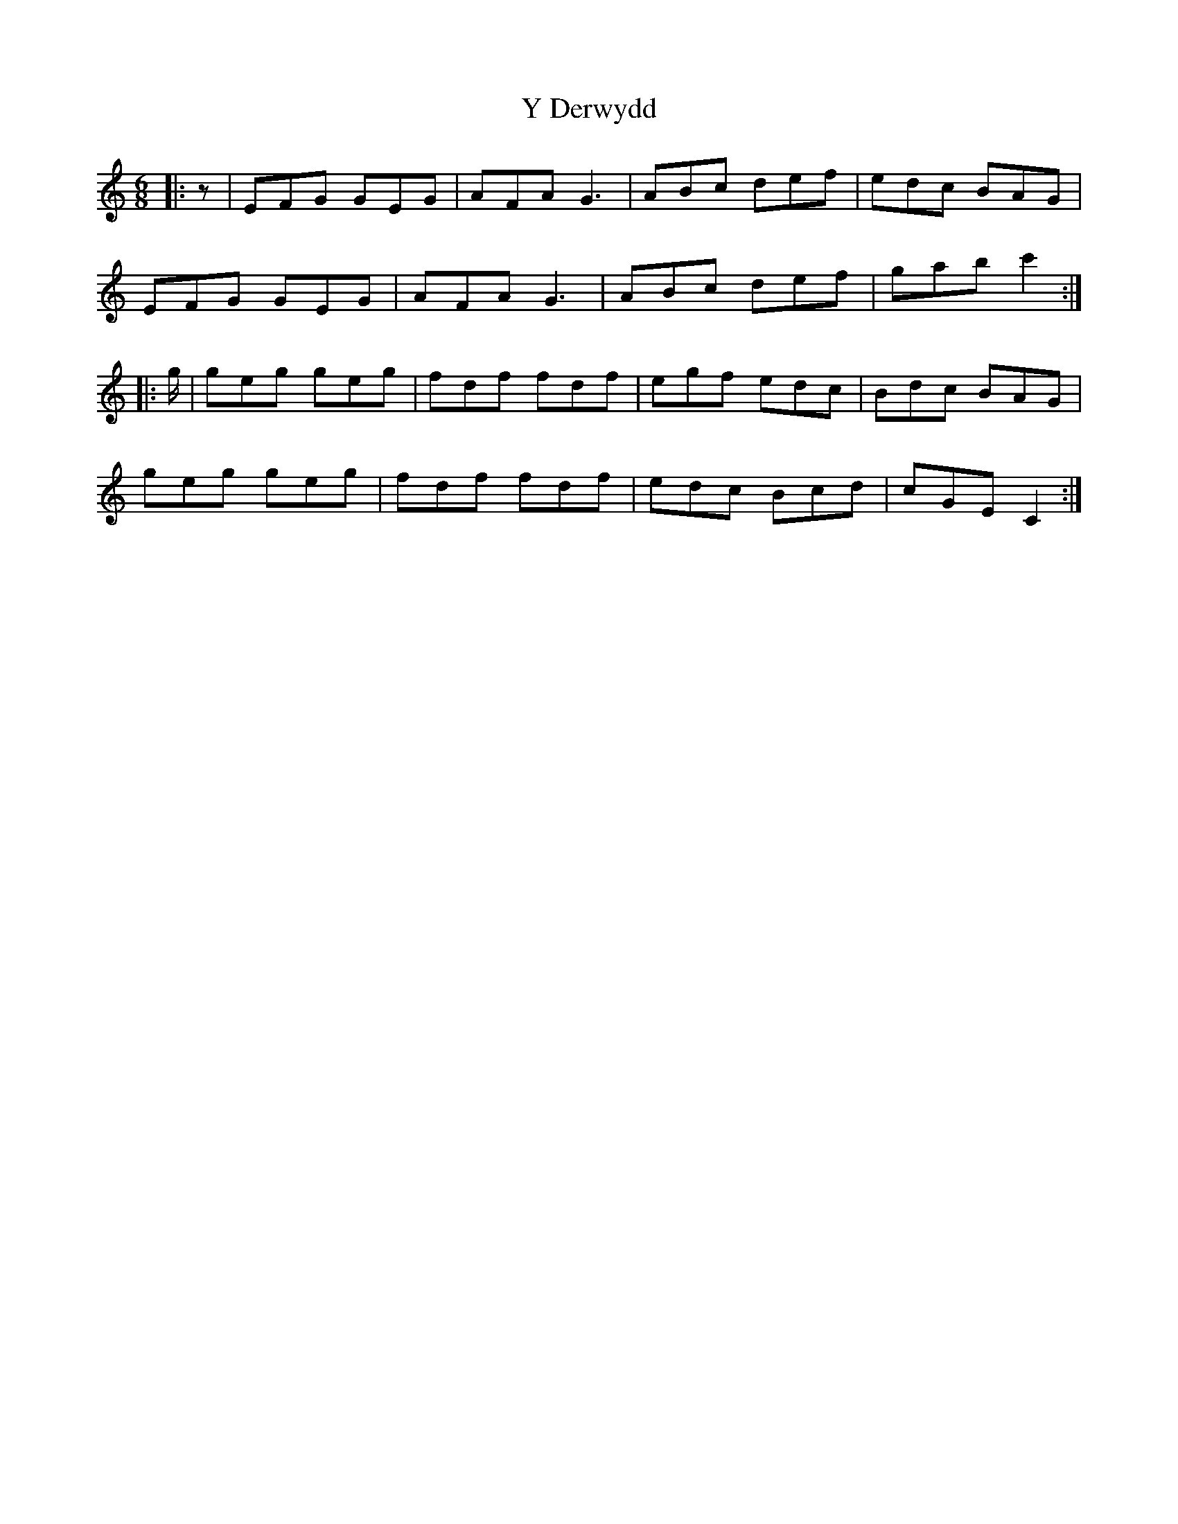 X: 2
T: Y Derwydd
Z: ceolachan
S: https://thesession.org/tunes/2985#setting16137
R: jig
M: 6/8
L: 1/8
K: Cmaj
|: z |EFG GEG | AFA G3 | ABc def | edc BAG |
EFG GEG | AFA G3 | ABc def | gab c'2 :|
|: g/ |geg geg |fdf fdf | egf edc | Bdc BAG |
geg geg |fdf fdf | edc Bcd | cGE C2 :|
